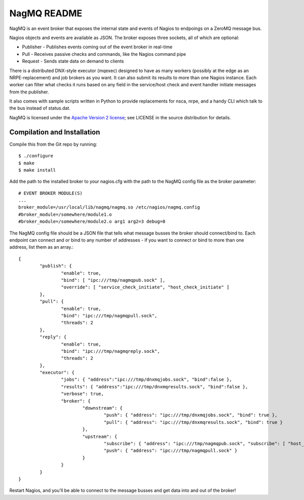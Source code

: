 NagMQ README
============

NagMQ is an event broker that exposes the internal state and events of
Nagios to endpoings on a ZeroMQ message bus.

Nagios objects and events are available as JSON. The broker exposes three
sockets, all of which are optional:

- Publisher - Publishes events coming out of the event broker in real-time

- Pull - Receives passive checks and commands, like the Nagios command pipe

- Request - Sends state data on demand to clients

There is a distributed DNX-style executor (mqexec) designed to have as many
workers (possibly at the edge as an NRPE-replacement) and job brokers as you
want. It can also submit its results to more than one Nagios instance. Each
worker can filter what checks it runs based on any field in the service/host
check and event handler initiate messages from the publisher.

It also comes with sample scripts written in Python to provide replacements
for nsca, nrpe, and a handy CLI which talk to the bus instead of status.dat.

NagMQ is licensed under the `Apache Version 2 license`_; see LICENSE in
the source distribution for details.

Compilation and Installation
----------------------------

Compile this from the Git repo by running::

	$ ./configure
	$ make
	$ make install

Add the path to the installed broker to your nagios.cfg with the path to the
NagMQ config file as the broker parameter::

	# EVENT BROKER MODULE(S)
	...
	broker_module=/usr/local/lib/nagmq/nagmq.so /etc/nagios/nagmq.config
	#broker_module=/somewhere/module1.o
	#broker_module=/somewhere/module2.o arg1 arg2=3 debug=0

The NagMQ config file should be a JSON file that tells what message busses
the broker should connect/bind to. Each endpoint can connect and or bind
to any number of addresses - if you want to connect or bind to more than
one address, list them as an array.::

	{
		"publish": {
			"enable": true,
			"bind": [ "ipc:///tmp/nagmqpub.sock" ],
			"override": [ "service_check_initiate", "host_check_initiate" ]
		},
		"pull": {
			"enable": true,
			"bind": "ipc:///tmp/nagmqpull.sock",
			"threads": 2
		},
		"reply": {
			"enable": true,
			"bind": "ipc:///tmp/nagmqreply.sock",
			"threads": 2
		},
		"executor": {
			"jobs": { "address":"ipc:///tmp/dnxmqjobs.sock", "bind":false },
			"results": { "address":"ipc:///tmp/dnxmqresults.sock", "bind":false },
			"verbose": true,
			"broker": {
				"downstream": {
					"push": { "address": "ipc:///tmp/dnxmqjobs.sock", "bind": true },
					"pull": { "address": "ipc:///tmp/dnxmqresults.sock", "bind": true }
				},
				"upstream": {
					"subscribe": { "address": "ipc:///tmp/nagmqpub.sock", "subscribe": [ "host_check_initiate", "service_check_initiate" ] },
					"push": { "address": "ipc:///tmp/nagmqpull.sock" }
				}
			}
		}
	}

Restart Nagios, and you'll be able to connect to the message busses and
get data into and out of the broker!

.. _`Apache Version 2 license`: http://www.apache.org/licenses/LICENSE-2.0.html
